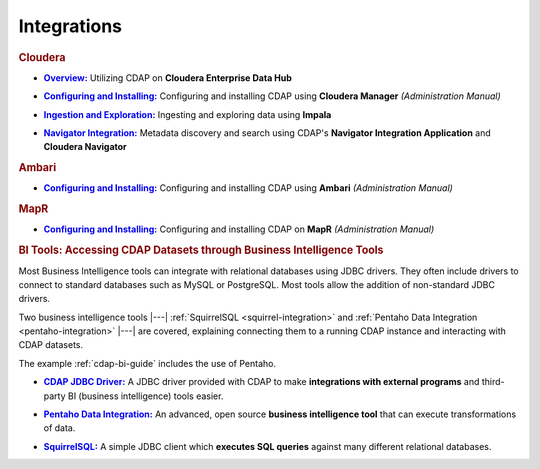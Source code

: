 .. meta::
    :author: Cask Data, Inc.
    :copyright: Copyright © 2015 Cask Data, Inc.

.. _integrations:
 
============
Integrations
============


.. rubric:: Cloudera

.. |cloudera-introduction| replace:: **Overview:**
.. _cloudera-introduction: partners/cloudera/index.html

- |cloudera-introduction|_ Utilizing CDAP on **Cloudera Enterprise Data Hub**


.. |cloudera-install| replace:: **Configuring and Installing:**
.. _cloudera-install: /../admin-manual/installation/cloudera.html

- |cloudera-install|_ Configuring and installing CDAP using **Cloudera Manager** *(Administration Manual)*


.. |cloudera-ingesting| replace:: **Ingestion and Exploration:**
.. _cloudera-ingesting: partners/cloudera/ingesting.html

- |cloudera-ingesting|_ Ingesting and exploring data using **Impala**


.. |cloudera-navigator| replace:: **Navigator Integration:**
.. _cloudera-navigator: partners/cloudera/navigator-integration.html

- |cloudera-navigator|_ Metadata discovery and search using CDAP's **Navigator Integration
  Application** and **Cloudera Navigator**


.. |cloudera-faq| replace:: **FAQ:**
.. _cloudera-faq: /../faqs/cloudera-manager..html

.. - |cloudera-faq|_ for Cloudera and Impala


.. rubric:: Ambari

.. |ambari| replace:: **Configuring and Installing:**
.. _ambari: /../admin-manual/installation/ambari.html

- |ambari|_ Configuring and installing CDAP using **Ambari** *(Administration Manual)*


.. rubric:: MapR

.. |mapr| replace:: **Configuring and Installing:**
.. _mapr: /../admin-manual/installation/mapr.html

- |mapr|_ Configuring and installing CDAP on **MapR** *(Administration Manual)*


.. rubric:: BI Tools: Accessing CDAP Datasets through Business Intelligence Tools

Most Business Intelligence tools can integrate with relational databases using JDBC
drivers. They often include drivers to connect to standard databases such as MySQL or
PostgreSQL. Most tools allow the addition of non-standard JDBC drivers.

Two business intelligence tools |---| :ref:`SquirrelSQL <squirrel-integration>` and 
:ref:`Pentaho Data Integration <pentaho-integration>` |---| are covered, explaining connecting
them to a running CDAP instance and interacting with CDAP datasets.

The example :ref:`cdap-bi-guide` includes the use of Pentaho.

.. |jdbc| replace:: **CDAP JDBC Driver:**
.. _jdbc: jdbc.html

- |jdbc|_ A JDBC driver provided with CDAP to make **integrations with external programs**
  and third-party BI (business intelligence) tools easier.


.. |pentaho| replace:: **Pentaho Data Integration:**
.. _pentaho: pentaho.html

- |pentaho|_ An advanced, open source **business intelligence tool** that can execute
  transformations of data.


.. |squirrel| replace:: **SquirrelSQL:**
.. _squirrel: squirrel.html

- |squirrel|_ A simple JDBC client which **executes SQL queries** against many different relational databases.


